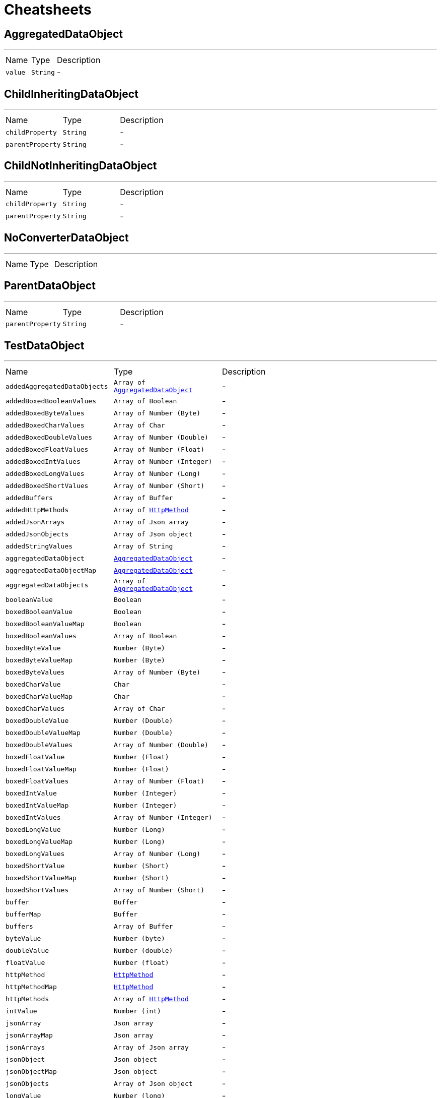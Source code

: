 = Cheatsheets

[[AggregatedDataObject]]
== AggregatedDataObject

++++
++++
'''

[cols=">25%,^25%,50%"]
[frame="topbot"]
|===
^|Name | Type ^| Description
|[[value]]`value`|`String`|-
|===

[[ChildInheritingDataObject]]
== ChildInheritingDataObject

++++
++++
'''

[cols=">25%,^25%,50%"]
[frame="topbot"]
|===
^|Name | Type ^| Description
|[[childProperty]]`childProperty`|`String`|-
|[[parentProperty]]`parentProperty`|`String`|-
|===

[[ChildNotInheritingDataObject]]
== ChildNotInheritingDataObject

++++
++++
'''

[cols=">25%,^25%,50%"]
[frame="topbot"]
|===
^|Name | Type ^| Description
|[[childProperty]]`childProperty`|`String`|-
|[[parentProperty]]`parentProperty`|`String`|-
|===

[[NoConverterDataObject]]
== NoConverterDataObject

++++
++++
'''

[cols=">25%,^25%,50%"]
[frame="topbot"]
|===
^|Name | Type ^| Description
|===

[[ParentDataObject]]
== ParentDataObject

++++
++++
'''

[cols=">25%,^25%,50%"]
[frame="topbot"]
|===
^|Name | Type ^| Description
|[[parentProperty]]`parentProperty`|`String`|-
|===

[[TestDataObject]]
== TestDataObject

++++
++++
'''

[cols=">25%,^25%,50%"]
[frame="topbot"]
|===
^|Name | Type ^| Description
|[[addedAggregatedDataObjects]]`addedAggregatedDataObjects`|`Array of link:dataobjects.html#AggregatedDataObject[AggregatedDataObject]`|-
|[[addedBoxedBooleanValues]]`addedBoxedBooleanValues`|`Array of Boolean`|-
|[[addedBoxedByteValues]]`addedBoxedByteValues`|`Array of Number (Byte)`|-
|[[addedBoxedCharValues]]`addedBoxedCharValues`|`Array of Char`|-
|[[addedBoxedDoubleValues]]`addedBoxedDoubleValues`|`Array of Number (Double)`|-
|[[addedBoxedFloatValues]]`addedBoxedFloatValues`|`Array of Number (Float)`|-
|[[addedBoxedIntValues]]`addedBoxedIntValues`|`Array of Number (Integer)`|-
|[[addedBoxedLongValues]]`addedBoxedLongValues`|`Array of Number (Long)`|-
|[[addedBoxedShortValues]]`addedBoxedShortValues`|`Array of Number (Short)`|-
|[[addedBuffers]]`addedBuffers`|`Array of Buffer`|-
|[[addedHttpMethods]]`addedHttpMethods`|`Array of link:enums.html#HttpMethod[HttpMethod]`|-
|[[addedJsonArrays]]`addedJsonArrays`|`Array of Json array`|-
|[[addedJsonObjects]]`addedJsonObjects`|`Array of Json object`|-
|[[addedStringValues]]`addedStringValues`|`Array of String`|-
|[[aggregatedDataObject]]`aggregatedDataObject`|`link:dataobjects.html#AggregatedDataObject[AggregatedDataObject]`|-
|[[aggregatedDataObjectMap]]`aggregatedDataObjectMap`|`link:dataobjects.html#AggregatedDataObject[AggregatedDataObject]`|-
|[[aggregatedDataObjects]]`aggregatedDataObjects`|`Array of link:dataobjects.html#AggregatedDataObject[AggregatedDataObject]`|-
|[[booleanValue]]`booleanValue`|`Boolean`|-
|[[boxedBooleanValue]]`boxedBooleanValue`|`Boolean`|-
|[[boxedBooleanValueMap]]`boxedBooleanValueMap`|`Boolean`|-
|[[boxedBooleanValues]]`boxedBooleanValues`|`Array of Boolean`|-
|[[boxedByteValue]]`boxedByteValue`|`Number (Byte)`|-
|[[boxedByteValueMap]]`boxedByteValueMap`|`Number (Byte)`|-
|[[boxedByteValues]]`boxedByteValues`|`Array of Number (Byte)`|-
|[[boxedCharValue]]`boxedCharValue`|`Char`|-
|[[boxedCharValueMap]]`boxedCharValueMap`|`Char`|-
|[[boxedCharValues]]`boxedCharValues`|`Array of Char`|-
|[[boxedDoubleValue]]`boxedDoubleValue`|`Number (Double)`|-
|[[boxedDoubleValueMap]]`boxedDoubleValueMap`|`Number (Double)`|-
|[[boxedDoubleValues]]`boxedDoubleValues`|`Array of Number (Double)`|-
|[[boxedFloatValue]]`boxedFloatValue`|`Number (Float)`|-
|[[boxedFloatValueMap]]`boxedFloatValueMap`|`Number (Float)`|-
|[[boxedFloatValues]]`boxedFloatValues`|`Array of Number (Float)`|-
|[[boxedIntValue]]`boxedIntValue`|`Number (Integer)`|-
|[[boxedIntValueMap]]`boxedIntValueMap`|`Number (Integer)`|-
|[[boxedIntValues]]`boxedIntValues`|`Array of Number (Integer)`|-
|[[boxedLongValue]]`boxedLongValue`|`Number (Long)`|-
|[[boxedLongValueMap]]`boxedLongValueMap`|`Number (Long)`|-
|[[boxedLongValues]]`boxedLongValues`|`Array of Number (Long)`|-
|[[boxedShortValue]]`boxedShortValue`|`Number (Short)`|-
|[[boxedShortValueMap]]`boxedShortValueMap`|`Number (Short)`|-
|[[boxedShortValues]]`boxedShortValues`|`Array of Number (Short)`|-
|[[buffer]]`buffer`|`Buffer`|-
|[[bufferMap]]`bufferMap`|`Buffer`|-
|[[buffers]]`buffers`|`Array of Buffer`|-
|[[byteValue]]`byteValue`|`Number (byte)`|-
|[[doubleValue]]`doubleValue`|`Number (double)`|-
|[[floatValue]]`floatValue`|`Number (float)`|-
|[[httpMethod]]`httpMethod`|`link:enums.html#HttpMethod[HttpMethod]`|-
|[[httpMethodMap]]`httpMethodMap`|`link:enums.html#HttpMethod[HttpMethod]`|-
|[[httpMethods]]`httpMethods`|`Array of link:enums.html#HttpMethod[HttpMethod]`|-
|[[intValue]]`intValue`|`Number (int)`|-
|[[jsonArray]]`jsonArray`|`Json array`|-
|[[jsonArrayMap]]`jsonArrayMap`|`Json array`|-
|[[jsonArrays]]`jsonArrays`|`Array of Json array`|-
|[[jsonObject]]`jsonObject`|`Json object`|-
|[[jsonObjectMap]]`jsonObjectMap`|`Json object`|-
|[[jsonObjects]]`jsonObjects`|`Array of Json object`|-
|[[longValue]]`longValue`|`Number (long)`|-
|[[shortValue]]`shortValue`|`Number (short)`|-
|[[stringValue]]`stringValue`|`String`|-
|[[stringValueMap]]`stringValueMap`|`String`|-
|[[stringValues]]`stringValues`|`Array of String`|-
|===

